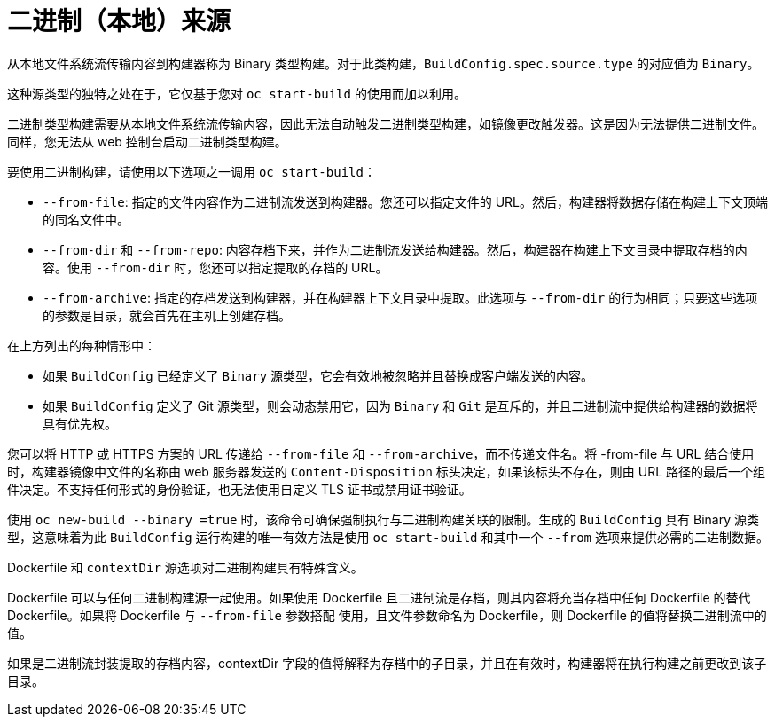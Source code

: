 // Module included in the following assemblies:
//
// * builds/creating-build-inputs.adoc

[id="builds-binary-source_{context}"]
= 二进制（本地）来源

从本地文件系统流传输内容到构建器称为 Binary 类型构建。对于此类构建，`BuildConfig.spec.source.type` 的对应值为 `Binary`。

这种源类型的独特之处在于，它仅基于您对 `oc start-build` 的使用而加以利用。

[注意]
====
二进制类型构建需要从本地文件系统流传输内容，因此无法自动触发二进制类型构建，如镜像更改触发器。这是因为无法提供二进制文件。同样，您无法从 web 控制台启动二进制类型构建。
====

要使用二进制构建，请使用以下选项之一调用 `oc start-build`：

* `--from-file`: 指定的文件内容作为二进制流发送到构建器。您还可以指定文件的 URL。然后，构建器将数据存储在构建上下文顶端的同名文件中。

* `--from-dir` 和 `--from-repo`: 内容存档下来，并作为二进制流发送给构建器。然后，构建器在构建上下文目录中提取存档的内容。使用 `--from-dir` 时，您还可以指定提取的存档的 URL。

* `--from-archive`: 指定的存档发送到构建器，并在构建器上下文目录中提取。此选项与 `--from-dir` 的行为相同；只要这些选项的参数是目录，就会首先在主机上创建存档。

在上方列出的每种情形中：

* 如果 `BuildConfig` 已经定义了 `Binary` 源类型，它会有效地被忽略并且替换成客户端发送的内容。

* 如果 `BuildConfig` 定义了 Git 源类型，则会动态禁用它，因为 `Binary` 和 `Git` 是互斥的，并且二进制流中提供给构建器的数据将具有优先权。

您可以将 HTTP 或 HTTPS 方案的 URL 传递给 `--from-file` 和 `--from-archive`，而不传递文件名。将 -from-file 与 URL 结合使用时，构建器镜像中文件的名称由 web 服务器发送的 `Content-Disposition` 标头决定，如果该标头不存在，则由 URL 路径的最后一个组件决定。不支持任何形式的身份验证，也无法使用自定义 TLS 证书或禁用证书验证。

使用 `oc new-build --binary =true` 时，该命令可确保强制执行与二进制构建关联的限制。生成的 `BuildConfig` 具有 Binary 源类型，这意味着为此 `BuildConfig` 运行构建的唯一有效方法是使用 `oc start-build` 和其中一个 `--from` 选项来提供必需的二进制数据。

ifndef::openshift-online[]
Dockerfile 和 `contextDir` 源选项对二进制构建具有特殊含义。

Dockerfile 可以与任何二进制构建源一起使用。如果使用 Dockerfile 且二进制流是存档，则其内容将充当存档中任何 Dockerfile 的替代 Dockerfile。如果将 Dockerfile 与 `--from-file` 参数搭配 使用，且文件参数命名为 Dockerfile，则 Dockerfile 的值将替换二进制流中的值。
endif::[]

如果是二进制流封装提取的存档内容，contextDir 字段的值将解释为存档中的子目录，并且在有效时，构建器将在执行构建之前更改到该子目录。
